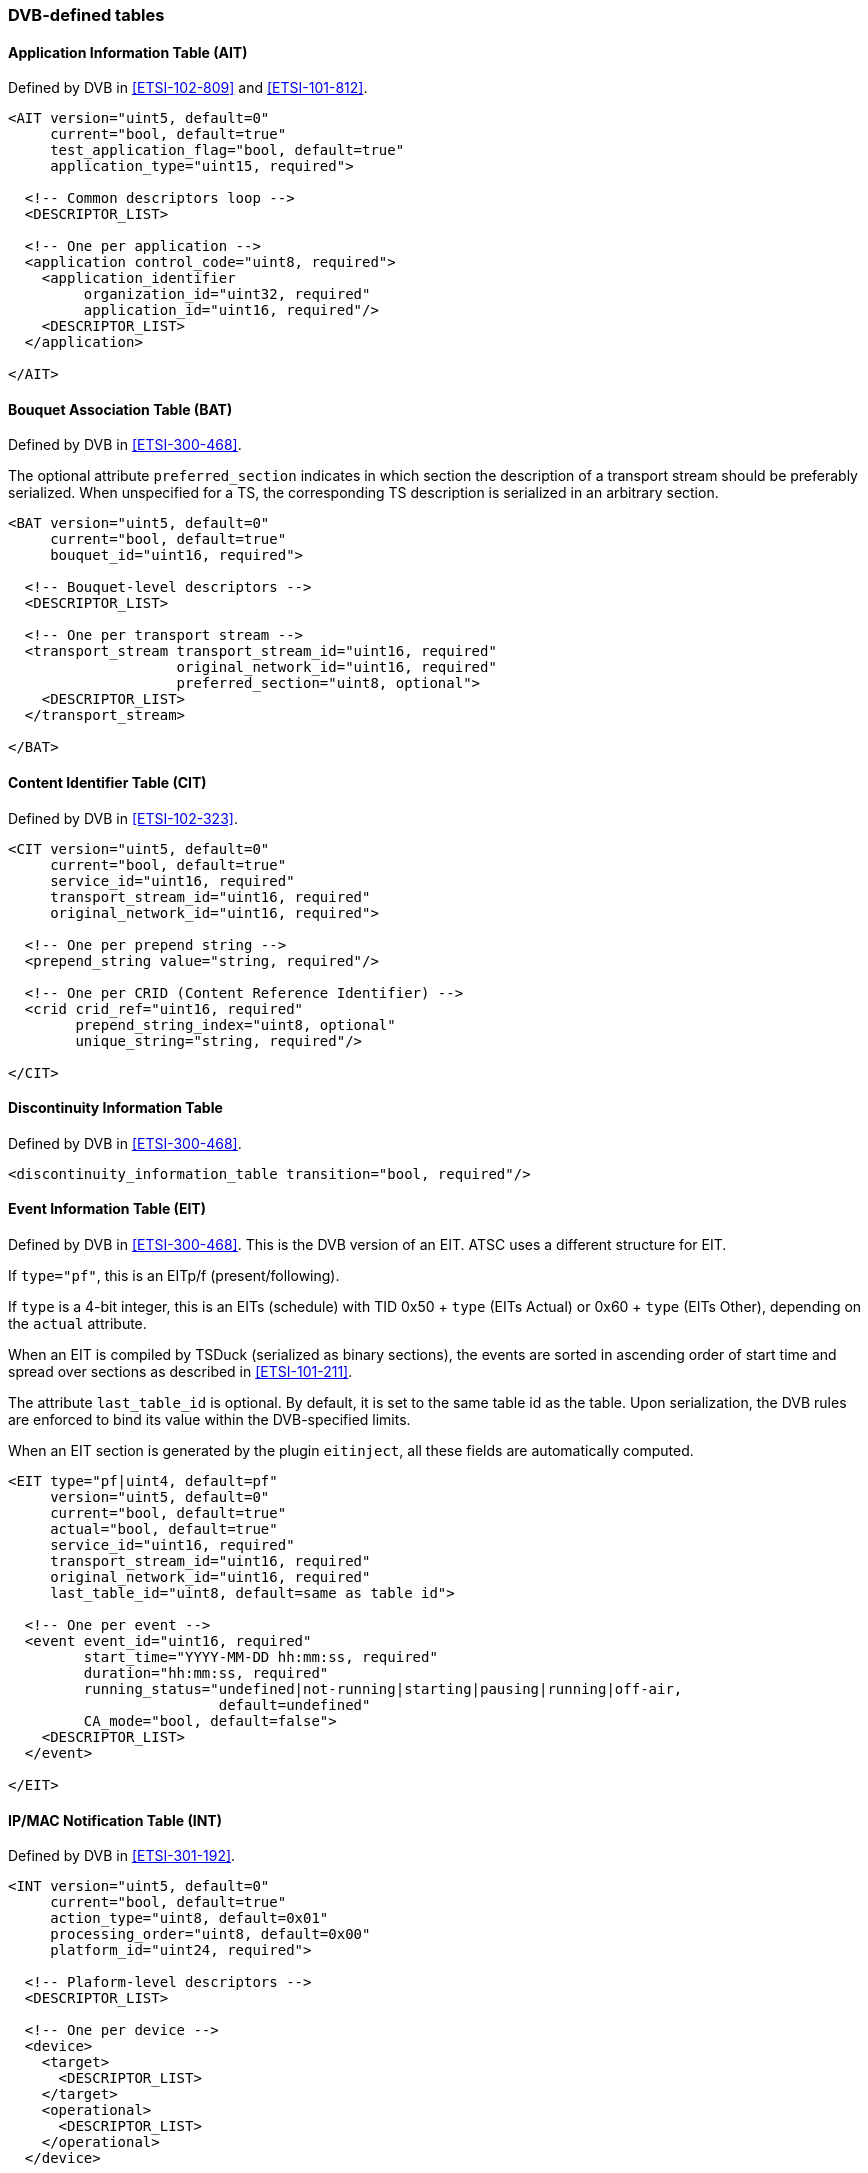 //----------------------------------------------------------------------------
//
// TSDuck - The MPEG Transport Stream Toolkit
// Copyright (c) 2005-2024, Thierry Lelegard
// BSD-2-Clause license, see LICENSE.txt file or https://tsduck.io/license
//
//----------------------------------------------------------------------------

=== DVB-defined tables

==== Application Information Table (AIT)

Defined by DVB in <<ETSI-102-809>> and <<ETSI-101-812>>.

[source,xml]
----
<AIT version="uint5, default=0"
     current="bool, default=true"
     test_application_flag="bool, default=true"
     application_type="uint15, required">

  <!-- Common descriptors loop -->
  <DESCRIPTOR_LIST>

  <!-- One per application -->
  <application control_code="uint8, required">
    <application_identifier
         organization_id="uint32, required"
         application_id="uint16, required"/>
    <DESCRIPTOR_LIST>
  </application>

</AIT>
----

==== Bouquet Association Table (BAT)

Defined by DVB in <<ETSI-300-468>>.

The optional attribute `preferred_section` indicates in which section
the description of a transport stream should be preferably serialized.
When unspecified for a TS, the corresponding TS description is serialized in an arbitrary section.

[source,xml]
----
<BAT version="uint5, default=0"
     current="bool, default=true"
     bouquet_id="uint16, required">

  <!-- Bouquet-level descriptors -->
  <DESCRIPTOR_LIST>

  <!-- One per transport stream -->
  <transport_stream transport_stream_id="uint16, required"
                    original_network_id="uint16, required"
                    preferred_section="uint8, optional">
    <DESCRIPTOR_LIST>
  </transport_stream>

</BAT>
----

==== Content Identifier Table (CIT)

Defined by DVB in <<ETSI-102-323>>.

[source,xml]
----
<CIT version="uint5, default=0"
     current="bool, default=true"
     service_id="uint16, required"
     transport_stream_id="uint16, required"
     original_network_id="uint16, required">

  <!-- One per prepend string -->
  <prepend_string value="string, required"/>

  <!-- One per CRID (Content Reference Identifier) -->
  <crid crid_ref="uint16, required"
        prepend_string_index="uint8, optional"
        unique_string="string, required"/>

</CIT>
----

==== Discontinuity Information Table

Defined by DVB in <<ETSI-300-468>>.

[source,xml]
----
<discontinuity_information_table transition="bool, required"/>
----

==== Event Information Table (EIT)

Defined by DVB in <<ETSI-300-468>>.
This is the DVB version of an EIT.
ATSC uses a different structure for EIT.

If `type="pf"`, this is an EITp/f (present/following).

If `type` is a 4-bit integer, this is an EITs (schedule) with TID 0x50 + `type` (EITs Actual) or 0x60 + `type` (EITs Other),
depending on the `actual` attribute.

When an EIT is compiled by TSDuck (serialized as binary sections),
the events are sorted in ascending order of start time and spread over sections as described in <<ETSI-101-211>>.

The attribute `last_table_id` is optional.
By default, it is set to the same table id as the table.
Upon serialization, the DVB rules are enforced to bind its value within the DVB-specified limits.

When an EIT section is generated by the plugin `eitinject`, all these fields are automatically computed.

[source,xml]
----
<EIT type="pf|uint4, default=pf"
     version="uint5, default=0"
     current="bool, default=true"
     actual="bool, default=true"
     service_id="uint16, required"
     transport_stream_id="uint16, required"
     original_network_id="uint16, required"
     last_table_id="uint8, default=same as table id">

  <!-- One per event -->
  <event event_id="uint16, required"
         start_time="YYYY-MM-DD hh:mm:ss, required"
         duration="hh:mm:ss, required"	
         running_status="undefined|not-running|starting|pausing|running|off-air,
                         default=undefined"
         CA_mode="bool, default=false">
    <DESCRIPTOR_LIST>	
  </event>

</EIT>
----

==== IP/MAC Notification Table (INT)

Defined by DVB in <<ETSI-301-192>>.

[source,xml]
----
<INT version="uint5, default=0"
     current="bool, default=true"
     action_type="uint8, default=0x01"
     processing_order="uint8, default=0x00"
     platform_id="uint24, required">

  <!-- Plaform-level descriptors -->
  <DESCRIPTOR_LIST>	

  <!-- One per device -->
  <device>
    <target>
      <DESCRIPTOR_LIST>	
    </target>
    <operational>
      <DESCRIPTOR_LIST>	
    </operational>
  </device>

</INT>
----

==== Network Information Table (NIT)

Defined by DVB in <<ETSI-300-468>>.

The optional attribute `preferred_section` indicates in which section
the description of a transport stream should be preferably serialized.
When unspecified for a TS, the corresponding TS description is serialized in an arbitrary section.

[source,xml]
----
<NIT version="uint5, default=0"
     current="bool, default=true"
     network_id="uint16, required"
     actual="bool, default=true">

  <!-- Network-level descriptors -->
  <DESCRIPTOR_LIST>

  <!-- One per transport stream -->
  <transport_stream transport_stream_id="uint16, required"
                    original_network_id="uint16, required"
                    preferred_section="uint8, optional">
    <DESCRIPTOR_LIST>
  </transport_stream>

</NIT>
----

==== Related Content Table (RCT)

Defined by DVB in <<ETSI-102-323>>.

[source,xml]
----
<RCT version="uint5, default=0"
     current="bool, default=true"
     service_id="uint16, required"
     year_offset="uint16, required">

  <!-- One per link -->
  <link link_type="uint4, required"
        how_related_classification_scheme_id="uint6, required"
        term_id="uint12, required"
        group_id="uint4, required"
        precedence="uint4, required"
        media_uri="string, required when link_type == 0 or 2"
        default_icon_flag="bool, required"
        icon_id="uint3, required">

    <!-- If link_type == 1 or 2 -->
    <dvb_binary_locator
        identifier_type="uint2, required"
        scheduled_time_reliability="bool, required"
        inline_service="bool, required"
        start_date="uint9, required"
        dvb_service_triplet_id="uint10, required when inline_service == false"
        transport_stream_id="uint16, required when inline_service == true"
        original_network_id="uint16, required when inline_service == true"
        service_id="uint16, required when inline_service == true"
        start_time="uint16, required"
        duration="uint16, required"
        event_id="uint16, required when identifier_type == 1"
        TVA_id="uint16, required when identifier_type == 2 or 3"
        component_tag="uint8, required when identifier_type == 3"
        early_start_window="uint3, required when identifier_type == 0 and
                                   scheduled_time_reliability == true"
        late_end_window="uint5, required when identifier_type == 0 and
                                scheduled_time_reliability == true"/>

    <!-- One per text -->
    <promotional_text language_code="char3, required" text="string, required"/>

    <DESCRIPTOR_LIST>

  </link>

  <DESCRIPTOR_LIST>

</RCT>
----

==== Resolution provider Notification Table (RNT)

Defined by DVB in <<ETSI-102-323>>.

[source,xml]
----
<RNT version="uint5, default=0"
     current="bool, default=true"
     context_id="uint16, required"
     context_id_type="uint8, required">

  <DESCRIPTOR_LIST>

  <!-- One per resolution provider -->
  <resolution_provider name="string, required">

    <DESCRIPTOR_LIST>

    <!-- One per CRID authority -->
    <CRID_authority name="string, required" policy="uint2, required">
      <DESCRIPTOR_LIST>
    </CRID_authority>

  </resolution_provider>

</RNT>
----

==== Running Status Table (RST)

Defined by DVB in <<ETSI-300-468>>.

[source,xml]
----
<RST>
  <!-- One per event -->
  <event transport_stream_id="uint16, required"
         original_network_id="uint16, required"
         service_id="uint16, required"
         event_id="uint16, required"
         running_status="undefined|not-running|starting|pausing|running|off-air,
                         required"/>
</RST>
----

==== Satellite Information Table (SAT)

Defined by DVB in <<ETSI-300-468>>.

[source,xml]
----
<SAT version="uint5, default=0"
     current="bool, default=true"
     satellite_table_id="uint6, required"
     table_count="uint10, required">

  <!-- satellite_table_id=0 -> satellite_position_v2_info -->
  <satellite_position_v2_info>
    <!-- 1 or more satellite_position required -->
    <satellite_position satellite_id="uint24, required">
      <!-- position_system==0 -> geostationary -->
      <geostationary
          orbital_position="SatelliteOrbitalPosition, eg. 19.2, required"
          west_east_flag="east|west, required"/>
      <!-- position_system==1 -> earth_orbiting -->
      <earth_orbiting
          epoch_year="uint8, required"
          day_of_the_year="uint16, required"
          day_fraction="float, required"
          mean_motion_first_derivative="float, required"
          mean_motion_second_derivative="float, required"
          drag_term="float32, required"
          inclination="float32, required"
          right_ascension_of_the_ascending_node="float32, required"
          eccentricity="float32, required"
          argument_of_perigree="float32, required"
          mean_anomaly="float32, required"
          mean_motion="float32, required"/>
    </satellite_position>
  </satellite_position_v2_info>

  <!-- satellite_table_id=1 -> cell_fragment_info -->
  <cell_fragment_info>
    <!-- 1 or more cell_fragment required -->
    <cell_fragment
        cell_fragment_id="uint32, required"
        first_occurence="bool, required"
        last_occurence="bool, required"
        center_latitude="int18, optional"
        center_longitude="int19, optional"
        max_distance="uint24, optional">
      <!--
          center_latitude, center_longitude (tcimsbf) -
              two's complement integer, most significanr (sign) bit first
          center_latitude, center_longitude,
              max_distance only required when first_occurrence=true
      -->

      <!-- 0 or more delivery_system required -->
      <delivery_system id="uint32, required"/>

      <!-- 0 or more new_delivery_system required -->
      <new_delivery_system id="uint32, required">
        <time_of_application
            base="uint33, required"
            ext="uint9, required"/>
      </new_delivery_system>

      <!-- 0 or more obsolescent_delivery_system required -->
      <obsolescent_delivery_system id="uint32, required">
        <time_of_obsolescence
            base="uint33, required"
            ext="uint9, required"/>
      </obsolescent_delivery_system>

    </cell_fragment>
  </cell_fragment_info>

  <!-- satellite_table_id=2 -> time_association_info -->
  <time_association_info
      association_type="uint4, required"
      leap59="bool, optional"
      leap61="bool, optional"
      past_leap59="bool, optional"
      past_leap61="bool, optional"
      association_timestamp_seconds="uint64, required"
      association_timestamp_nanoseconds="uint32, required">
    <!--
        association_type==0:  UTC without leab second signalling
        association_type==1:  UTC with leab second signalling
        leap59, leap61, pastleap59, pastleap61 only required when association_type==1
    -->
    <ncr base="uint33, required"
         ext="uint9, required"/>
  </time_association_info>

  <!-- satellite_table_id=3 -> beamhopping_timeplan_info -->
  <beamhopping_timeplan_info>
    <beamhopping_timeplan id="uint32, required">

      <time_of_application
          base="uint33, required"
          ext="uint9, required"/>
      <cycle_duration
          base="uint33, required"
          ext="uint9, required"/>

      <time_plan_mode_0>
        <dwell_duration
            base="uint33, required"
            ext="uint9, required"/>
        <on_time
            base="uint33, required"
            ext="uint9, required"/>
      </time_plan_mode_0>

      <time_plan_mode_1 current_slot="uint15, required">
        <slot id="uint15, required" transmission_on="bool, required"/>
      </time_plan_mode_1>

      <time_plan_mode_2>
        <grid_size
            base="uint33, required"
            ext="uint9, required"/>
        <revisit_duration
            base="uint33, required"
            ext="uint9, required"/>
        <sleep_time
            base="uint33, required"
            ext="uint9, required"/>
        <sleep_duration
            base="uint33, required"
            ext="uint9, required"/>
      </time_plan_mode_2>

    </beamhopping_timeplan>
  </beamhopping_timeplan_info>

  <!-- satellite_table_id=4 -> satellite_position_v3_info -->
  <satellite_position_v3_info
      oem_version_major="uint4, required"
      oem_version_minor="uint4, required">

    <creation_date year="uint8, required" day="uint9, required" day_fraction="float32, required"/>

    <v3_satellite satellite_id="uint24, required"
        interpolation_type="Linear|Lagrange|Hermite, optional" interpolation_degree="uint3, optional">

      <total_start_time year="uint8, required" day="uint9, required" day_fraction="float32, required"/>
      <total_stop_time year="uint8, required" day="uint9, required" day_fraction="float32, required"/>

      <!-- usable start and stop time are optional but only used when total_start_time,
           total_stop_time, and the three interpolation values are given -->
      <usable_start_time year="uint8, required" day="uint9, required" day_fraction="float32, required"/>
      <usable_stop_time year="uint8, required" day="uint9, required" day_fraction="float32, required"/>

      <ephemeris_data
          ephemeris_x="float32, required"
          ephemeris_y="float32, required"
          ephemeris_z="float32, required"
          ephemeris_x_dot="float32, required"
          ephemeris_y_dot="float32, required"
          ephemeris_z_dot="float32, required"
          ephemeris_x_ddot="float32, optional"
          ephemeris_y_ddot="float32, optional"
          ephemeris_z_ddot="float32, optional">
        <epoch year="uint8, required" day="uint9, required" day_fraction="float32, required"/>
      </ephemeris_data>

      <covariance>
        <epoch year="uint8, required" day="uint9, required" day_fraction="float32, required"/>
        <element>float32</element>
      </covariance>

    </v3_satellite>

  </satellite_position_v3_info>

</SAT>
----

==== Selection Information Table (SIT)

Defined by DVB in <<ETSI-300-468>>.

[source,xml]
----
<selection_information_table version="uint5, default=0" current="bool, default=true">

  <!-- Common descriptors loop, for transmission parameters -->
  <DESCRIPTOR_LIST>

  <!-- One per service -->
  <service service_id="uint16, required"
           running_status="undefined|not-running|starting|pausing|running|off-air,
                           required">
    <DESCRIPTOR_LIST>
  </service>

</selection_information_table>
----

==== Service Description Table (SDT)

Defined by DVB in <<ETSI-300-468>>.

[source,xml]
----
<SDT version="uint5, default=0"
     current="bool, default=true"
     transport_stream_id="uint16, required"
     original_network_id="uint16, required"
     actual="bool, default=true">

  <!-- One per service -->
  <service service_id="uint16, required"
           EIT_schedule="bool, default=false"
           EIT_present_following="bool, default=false"
           running_status="undefined|not-running|starting|pausing|running|
                           off-air, default=undefined"
           CA_mode="bool, default=false">
    <DESCRIPTOR_LIST>
  </service>

</SDT>
----

==== Time and Date Table (TDT)

Defined by DVB in <<ETSI-300-468>>.

[source,xml]
----
<TDT UTC_time="YYYY-MM-DD hh:mm:ss, required"/>
----

==== Time Offset Table (TOT)

Defined by DVB in <<ETSI-300-468>>.

[source,xml]
----
<TOT UTC_time="YYYY-MM-DD hh:mm:ss, required">
  <DESCRIPTOR_LIST>
</TOT>
----

==== Update Notification Table (UNT)

Defined by DVB in <<ETSI-101-211>>.

[source,xml]
----
<UNT version="uint5, default=0"
     current="bool, default=true"
     action_type="uint8, default=0x01"
     OUI="uint24, required"
     processing_order="uint8, default=0x00">

  <!-- Common descriptors, apply to all SSU -->
  <DESCRIPTOR_LIST>

  <!-- One per set of devices -->
  <devices>

    <!-- More than one allowed, each one is an individual descriptor -->
    <!-- inside compatibilityDescriptor() -->
    <compatibilityDescriptor
        descriptorType="uint8, required"
        specifierType="uint8, default=0x01"
        specifierData="uint24, required"
        model="uint16, default=0x00"
        version="uint16, default=0x00">
      <!-- Several subdescriptors -->
      <subDescriptor subDescriptorType="uint8, required">
        Hexadecimal content
      </subDescriptor>
    </compatibilityDescriptor>

    <!-- One per platform -->
    <platform>
      <target>
        <DESCRIPTOR_LIST>
      </target>
      <operational>
        <DESCRIPTOR_LIST>
      </operational>
    </platform>
  </devices>

</UNT>
----

